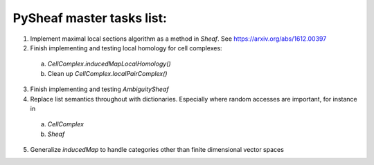 PySheaf master tasks list:
==========================

1. Implement maximal local sections algorithm as a method in `Sheaf`.  See `<https://arxiv.org/abs/1612.00397>`_

2. Finish implementing and testing local homology for cell complexes:
   
 a. `CellComplex.inducedMapLocalHomology()`
    
 b. Clean up `CellComplex.localPairComplex()`

3. Finish implementing and testing `AmbiguitySheaf`

4. Replace list semantics throughout with dictionaries.  Especially where random accesses are important, for instance in
   
 a. `CellComplex`
    
 b. `Sheaf`

5. Generalize `inducedMap` to handle categories other than finite dimensional vector spaces
